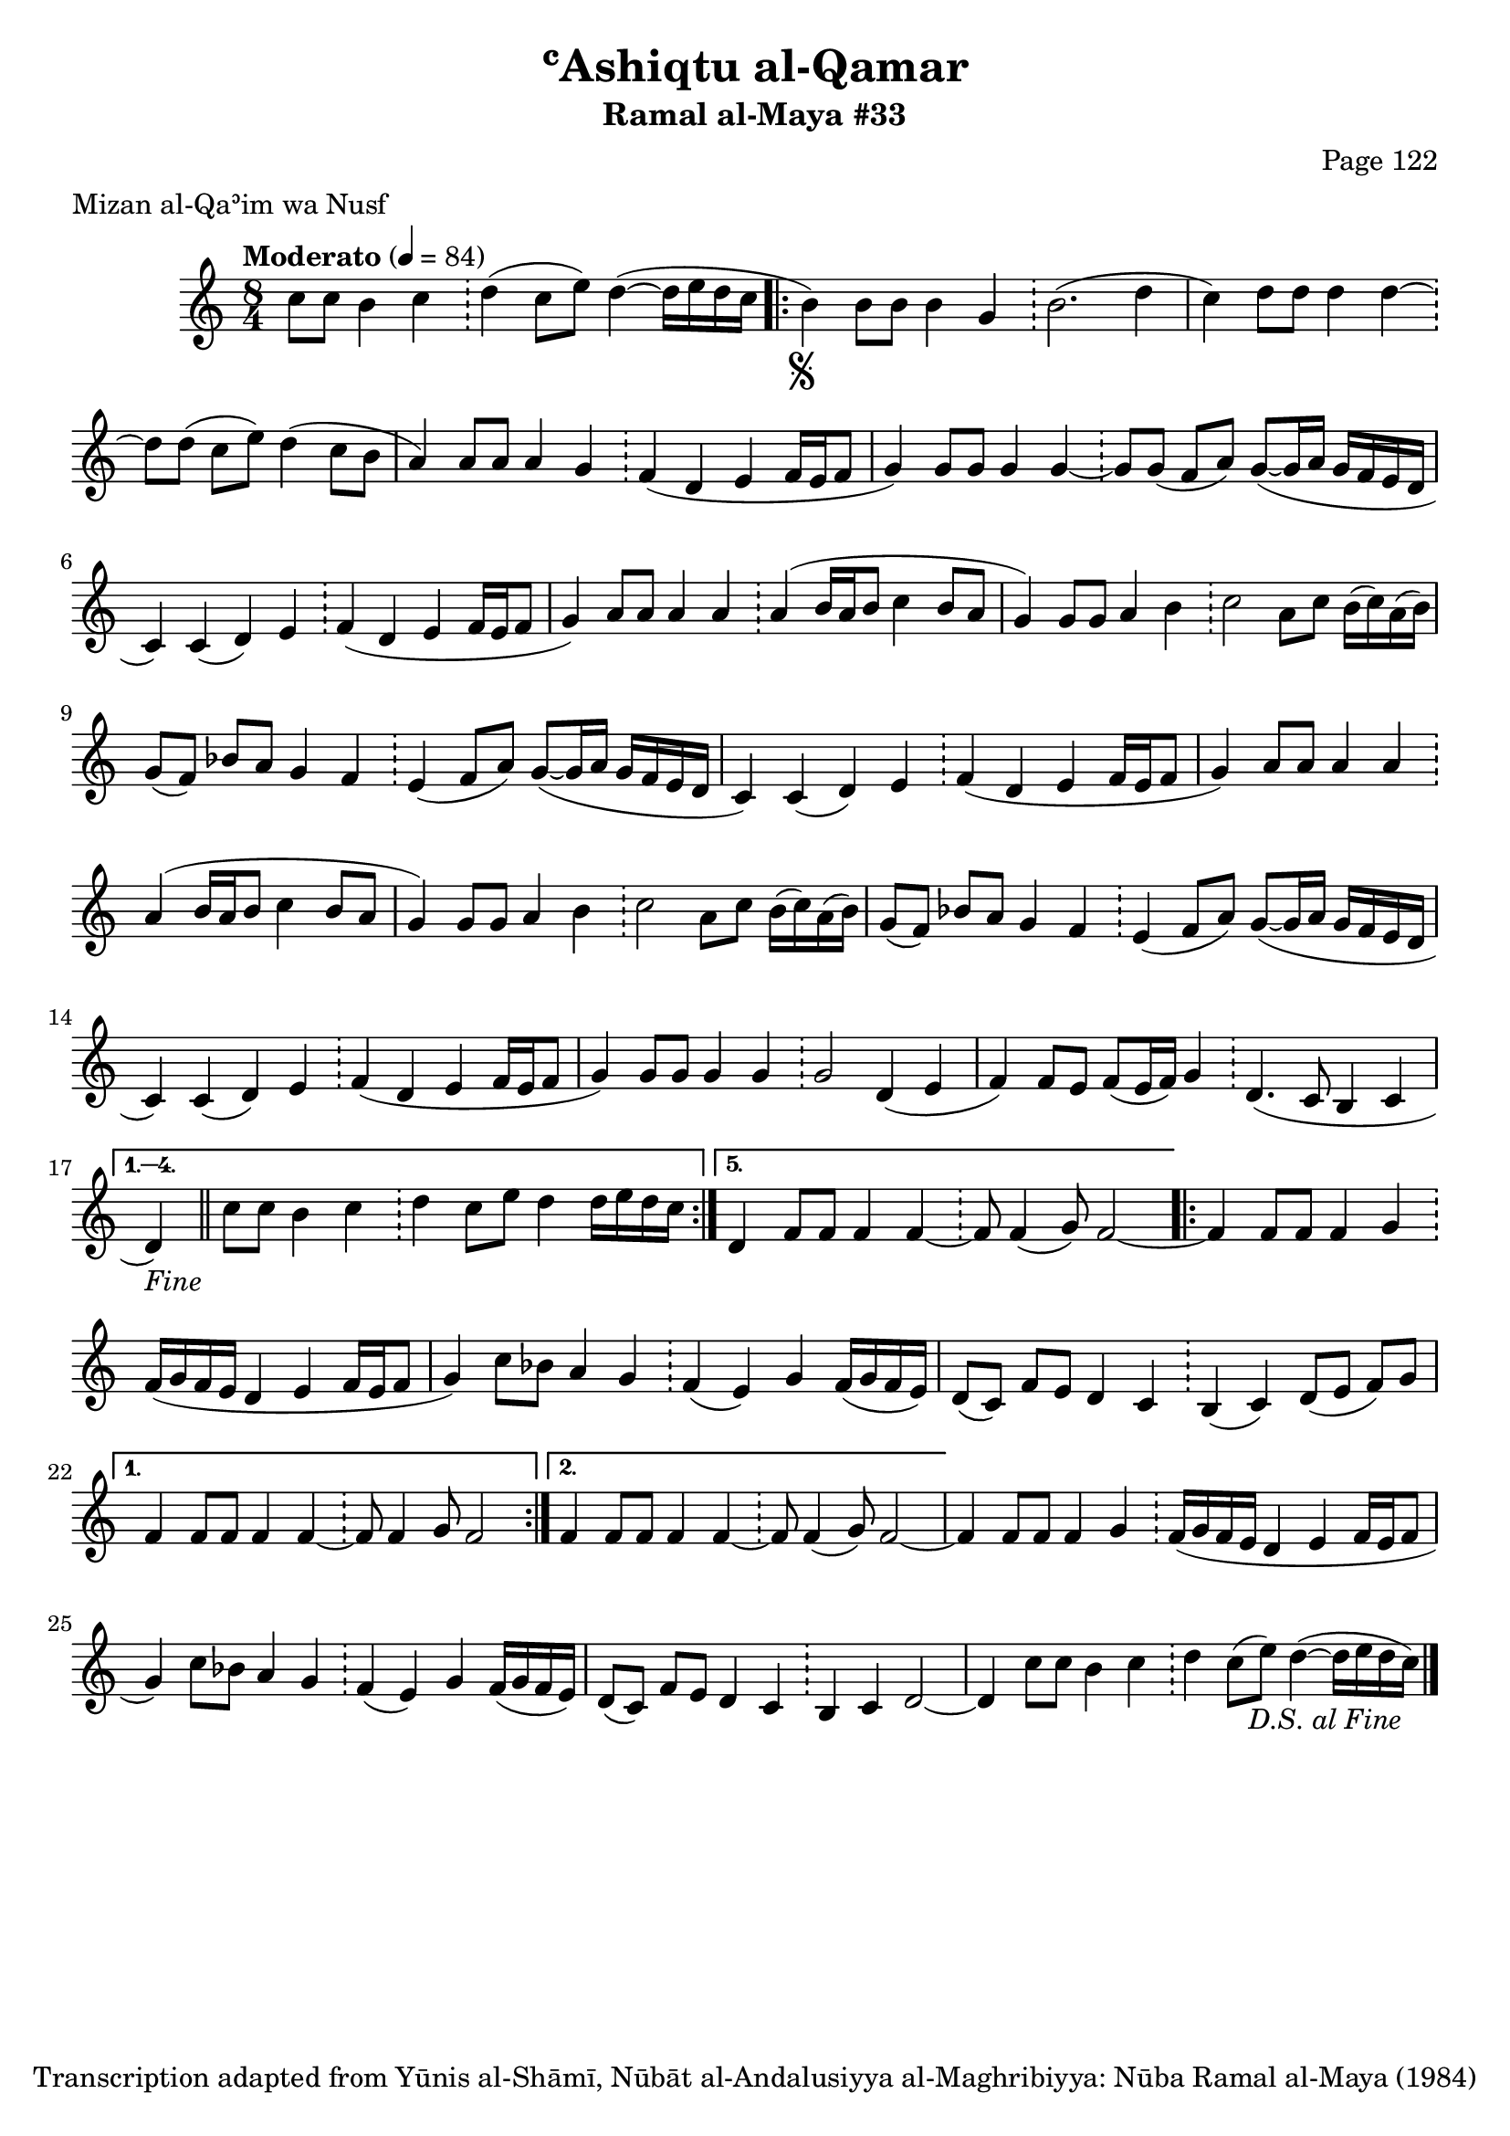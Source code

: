 \version "2.18.2"

\header {
	title = "ʿAshiqtu al-Qamar"
	subtitle = "Ramal al-Maya #33"
	composer = "Page 122"
	meter = "Mizan al-Qaʾim wa Nusf"
	copyright = "Transcription adapted from Yūnis al-Shāmī, Nūbāt al-Andalusiyya al-Maghribiyya: Nūba Ramal al-Maya (1984)"
	tagline = ""
}

% VARIABLES

db = \bar "!"
dc = \markup { \right-align { \italic { "D.C. al Fine" } } }
ds = \markup { \right-align { \italic { "D.S. al Fine" } } }
dsalcoda = \markup { \right-align { \italic { "D.S. al Coda" } } }
dcalcoda = \markup { \right-align { \italic { "D.C. al Coda" } } }
fine = \markup { \italic { "Fine" } }
incomplete = \markup { \right-align "Incomplete: missing pages in scan. Following number is likely also missing" }
continue = \markup { \center-align "Continue..." }
segno = \markup { \musicglyph #"scripts.segno" }
coda = \markup { \musicglyph #"scripts.coda" }
error = \markup { { "Wrong number of beats in score" } }
repeaterror = \markup { { "Score appears to be missing repeat" } }
accidentalerror = \markup { { "Unclear accidentals" } }

% TRANSCRIPTION

\score {
	\relative d'' {
		\clef "treble"
		\key c \major
		\time 8/4
			\set Timing.beamExceptions = #'()
			\set Timing.baseMoment = #(ly:make-moment 1/4)
			\set Timing.beatStructure = #'(1 1 1 1 1 1 1 1)
		\tempo "Moderato" 4 = 84

		\partial 2.

		c8 c b4 c \db

		\partial 1

		d4( c8 e) d4~( d16 e d c

		\repeat volta 5 {
			b4-\segno) b8 b b4 g \db b2.( d4 |
			c4) d8 d d4 d~ \db d8 d( c e) d4( c8 b |
			a4) a8 a a4 g \db f4( d e f16 e f8 |
			g4) g8 g g4 g~ \db g8 g( f a) g~( g16 a g f e d |
			c4) c( d) e \db f( d e f16 e f8 |
			g4) a8 a a4 a \db a4( b16 a b8 c4 b8 a |
			g4) g8 g a4 b \db c2 a8 c b16( c) a( b) |
			g8( f) bes a g4 f \db e( f8 a) g8~( g16 a g f e d |
			c4) c( d) e \db f( d e f16 e f8 |
			g4) a8 a a4 a \db a( b16 a b8 c4 b8 a |
			g4) g8 g a4 b \db c2 a8 c b16( c) a( b) |
			g8( f) bes a g4 f \db e( f8 a) g~( g16 a g f e d |
			c4) c( d) e \db f( d e f16 e f8 |
			g4) g8 g g4 g \db g2 d4( e |
			f) f8 e f( e16 f) g4 \db d4.( c8 b4 c |
		}

		\alternative {
			{
				d4-\fine) \bar "||" c'8 c b4 c \db d c8 e d4 d16 e d c |
			}
			{
				d,4 f8 f f4 f~ \db f8 f4( g8) f2~
			}
		}

		\repeat volta 2 {
			f4 f8 f f4 g \db f16( g f e d4 e f16 e f8 |
			g4) c8 bes a4 g \db f( e) g f16( g f e) |
			d8( c) f e d4 c \db b( c) d8( e f) g |
		}

		\alternative {
			{
				f4 f8 f f4 f~ \db f8 f4 g8 f2 |
			}
			{
				f4 f8 f f4 f~ \db f8 f4( g8) f2~ |
			}
		}

		f4 f8 f f4 g \db f16( g f e d4 e f16 e f8 |
		g4) c8 bes a4 g \db f( e) g f16( g f e) |
		d8( c) f e d4 c \db b c d2~ |
		d4 c'8 c b4 c \db d c8( e) d4~( d16 e d c-\ds) \bar "|."

	}

	\layout {}
	\midi {}
}
